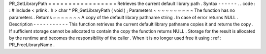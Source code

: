 PR_GetLibraryPath
=
=
=
=
=
=
=
=
=
=
=
=
=
=
=
=
=
Retrieves
the
current
default
library
path
.
Syntax
-
-
-
-
-
-
.
.
code
:
:
#
include
<
prlink
.
h
>
char
*
PR_GetLibraryPath
(
void
)
;
Parameters
~
~
~
~
~
~
~
~
~
~
The
function
has
no
parameters
.
Returns
~
~
~
~
~
~
~
A
copy
of
the
default
library
pathname
string
.
In
case
of
error
returns
NULL
.
Description
-
-
-
-
-
-
-
-
-
-
-
This
function
retrieves
the
current
default
library
pathname
copies
it
and
returns
the
copy
.
If
sufficient
storage
cannot
be
allocated
to
contain
the
copy
the
function
returns
NULL
.
Storage
for
the
result
is
allocated
by
the
runtime
and
becomes
the
responsibility
of
the
caller
.
When
it
is
no
longer
used
free
it
using
:
ref
:
PR_FreeLibraryName
.
